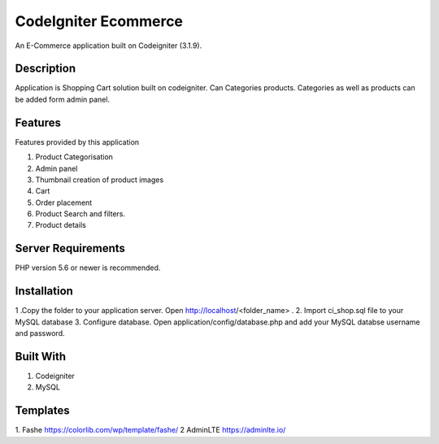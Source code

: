 ###################
CodeIgniter Ecommerce
###################

An E-Commerce application built on Codeigniter (3.1.9).

*******************
Description
*******************

Application is Shopping Cart solution built on codeigniter. Can Categories products. Categories as well as products can be added form admin panel.


*******************
Features
*******************
Features provided by this application

1. Product Categorisation
2. Admin panel
3. Thumbnail creation of product images
4. Cart
5. Order placement
6. Product Search and filters.
7. Product details


*******************
Server Requirements
*******************

PHP version 5.6 or newer is recommended.

************
Installation
************

1 .Copy the folder to your application server. Open http://localhost/<folder_name> .
2. Import ci_shop.sql file to your MySQL database
3. Configure database. Open application/config/database.php and add your MySQL databse username and password.


************
Built With
************
1. Codeigniter
2. MySQL


************
Templates
************

1. Fashe https://colorlib.com/wp/template/fashe/
2 AdminLTE https://adminlte.io/
